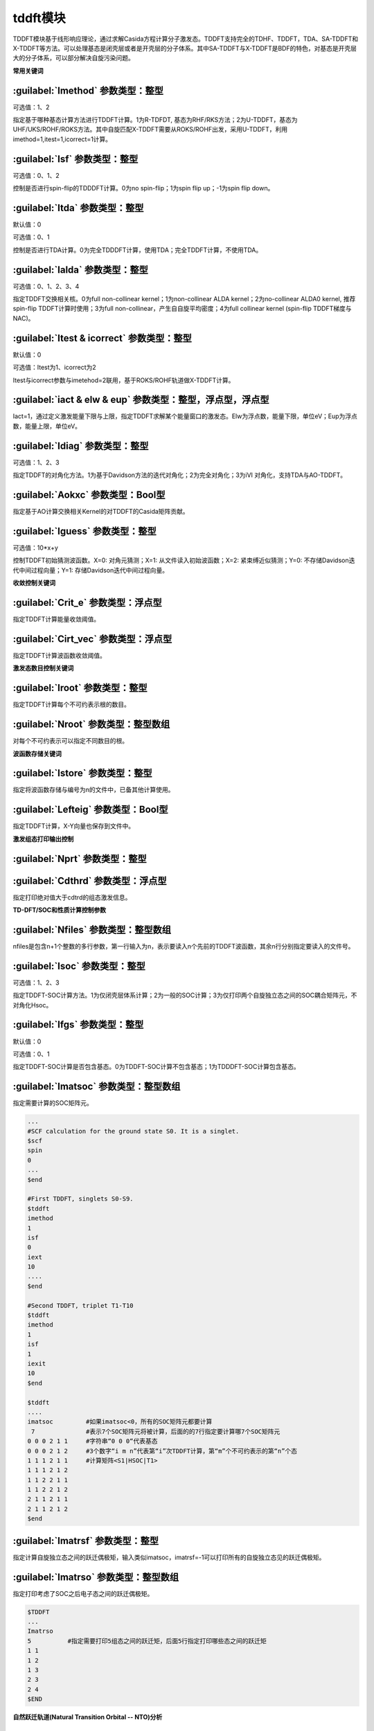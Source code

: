 tddft模块
================================================
TDDFT模块基于线形响应理论，通过求解Casida方程计算分子激发态。TDDFT支持完全的TDHF、TDDFT，TDA、SA-TDDFT和X-TDDFT等方法。可以处理基态是闭壳层或者是开壳层的分子体系。其中SA-TDDFT与X-TDDFT是BDF的特色，对基态是开壳层大的分子体系，可以部分解决自旋污染问题。

**常用关键词**

:guilabel:`Imethod` 参数类型：整型
------------------------------------------------
可选值：1、2

指定基于哪种基态计算方法进行TDDFT计算。1为R-TDFDT, 基态为RHF/RKS方法；2为U-TDDFT，基态为UHF/UKS/ROHF/ROKS方法。其中自旋匹配X-TDDFT需要从ROKS/ROHF出发，采用U-TDDFT，利用imethod=1,itest=1,icorrect=1计算。

:guilabel:`Isf` 参数类型：整型
---------------------------------------------------
可选值：0、1、2

控制是否进行spin-flip的TDDDFT计算。0为no spin-flip；1为spin flip up；-1为spin flip down。

:guilabel:`Itda` 参数类型：整型
------------------------------------------------
默认值：0

可选值：0、1

控制是否进行TDA计算。0为完全TDDDFT计算，使用TDA；完全TDDFT计算，不使用TDA。

:guilabel:`Ialda` 参数类型：整型
---------------------------------------------------
可选值：0、1、2、3、4

指定TDDFT交换相关核。0为full non-collinear kernel；1为non-collinear ALDA kernel；2为no-collinear ALDA0 kernel, 推荐spin-flip TDDFT计算时使用；3为full non-collinear，产生自自旋平均密度；4为full collinear kernel (spin-flip TDDFT梯度与NAC)。

:guilabel:`Itest & icorrect` 参数类型：整型
------------------------------------------------
默认值：0

可选值：Itest为1、icorrect为2

Itest与icorrect参数与imetehod=2联用，基于ROKS/ROHF轨道做X-TDDFT计算。

:guilabel:`iact & elw & eup` 参数类型：整型，浮点型，浮点型
---------------------------------------------------
Iact=1，通过定义激发能量下限与上限，指定TDDFT求解某个能量窗口的激发态。Elw为浮点数，能量下限，单位eV；Eup为浮点数，能量上限，单位eV。

:guilabel:`Idiag` 参数类型：整型
------------------------------------------------
可选值：1、2、3

指定TDDFT的对角化方法。1为基于Davidson方法的迭代对角化；2为完全对角化；3为iVI 对角化，支持TDA与AO-TDDFT。

:guilabel:`Aokxc` 参数类型：Bool型
---------------------------------------------------
指定基于AO计算交换相关Kernel的对TDDFT的Casida矩阵贡献。

:guilabel:`Iguess` 参数类型：整型
------------------------------------------------
可选值：10*x+y

控制TDDFT初始猜测波函数。X=0: 对角元猜测；X=1: 从文件读入初始波函数；X=2: 紧束缚近似猜测；Y=0: 不存储Davidson迭代中间过程向量；Y=1: 存储Davidson迭代中间过程向量。

**收敛控制关键词**

:guilabel:`Crit_e` 参数类型：浮点型
------------------------------------------------
指定TDDFT计算能量收敛阈值。

:guilabel:`Cirt_vec` 参数类型：浮点型
---------------------------------------------------
指定TDDFT计算波函数收敛阈值。

**激发态数目控制关键词**

:guilabel:`Iroot` 参数类型：整型
------------------------------------------------
指定TDDFT计算每个不可约表示根的数目。

:guilabel:`Nroot` 参数类型：整型数组
---------------------------------------------------
对每个不可约表示可以指定不同数目的根。

**波函数存储关键词**

:guilabel:`Istore` 参数类型：整型
------------------------------------------------
指定将波函数存储与编号为n的文件中，已备其他计算使用。

:guilabel:`Lefteig` 参数类型：Bool型
---------------------------------------------------
指定TDDFT计算，X-Y向量也保存到文件中。

**激发组态打印输出控制**

:guilabel:`Nprt` 参数类型：整型
------------------------------------------------


:guilabel:`Cdthrd` 参数类型：浮点型
---------------------------------------------------
指定打印绝对值大于cdtrd的组态激发信息。

**TD-DFT/SOC和性质计算控制参数**

:guilabel:`Nfiles` 参数类型：整型数组
------------------------------------------------
nfiles是包含n+1个整数的多行参数，第一行输入为n，表示要读入n个先前的TDDFT波函数，其余n行分别指定要读入的文件号。

:guilabel:`Isoc` 参数类型：整型
---------------------------------------------------
可选值：1、2、3

指定TDDFT-SOC计算方法。1为仅闭壳层体系计算；2为一般的SOC计算；3为仅打印两个自旋独立态之间的SOC耦合矩阵元，不对角化Hsoc。

:guilabel:`Ifgs` 参数类型：整型
------------------------------------------------
默认值：0

可选值：0、1

指定TDDFT-SOC计算是否包含基态。0为TDDFT-SOC计算不包含基态；1为TDDDFT-SOC计算包含基态。

:guilabel:`Imatsoc` 参数类型：整型数组
---------------------------------------------------
指定需要计算的SOC矩阵元。

.. code-block:: python

     ...
     #SCF calculation for the ground state S0. It is a singlet.
     $scf
     spin
     0
     ...
     $end

     #First TDDFT, singlets S0-S9.
     $tddft
     imethod
     1
     isf
     0
     iext
     10
     ....
     $end

     #Second TDDFT, triplet T1-T10
     $tddft
     imethod
     1
     isf
     1
     iexit
     10
     $end

     $tddft
     ....
     imatsoc         #如果imatsoc<0，所有的SOC矩阵元都要计算
      7              #表示7个SOC矩阵元将被计算，后面的的7行指定要计算哪7个SOC矩阵元  
     0 0 0 2 1 1     #字符串“0 0 0“代表基态
     0 0 0 2 1 2     #3个数字“i m n”代表第“i”次TDDFT计算，第“m”个不可约表示的第“n”个态
     1 1 1 2 1 1     #计算矩阵<S1|HSOC|T1>
     1 1 1 2 1 2
     1 1 2 2 1 1
     1 1 2 2 1 2
     2 1 1 2 1 1
     2 1 1 2 1 2
     $end

:guilabel:`Imatrsf` 参数类型：整型
------------------------------------------------
指定计算自旋独立态之间的跃迁偶极矩，输入类似imatsoc，imatrsf=-1可以打印所有的自旋独立态见的跃迁偶极矩。

:guilabel:`Imatrso` 参数类型：整型数组
---------------------------------------------------
指定打印考虑了SOC之后电子态之间的跃迁偶极矩。

.. code-block:: python

     $TDDFT
     ...
     Imatrso
     5          #指定需要打印5组态之间的跃迁矩，后面5行指定打印哪些态之间的跃迁矩
     1 1
     1 2
     1 3
     2 3
     2 4
     $END

**自然跃迁轨道(Natural Transition Orbital -- NTO)分析**

:guilabel:`Ntoanalyze` 参数类型：整型数组
---------------------------------------------------
指定对TDDFT计算的某些态做NTO分析。

.. code-block:: python

     $TDDFT
     istore
     1           #第一个TDDFT完成激发态计算，并存储TDDFT波函数，已备后续使用
     $End

     $TDDFF
     Ntoanalyze
     2           #指定对两个态做NTO分析
     1 3         #指定对第1和第3个激发态做NTO分析
     $End

**内存控制参数**

:guilabel:`Memjkop` 参数类型：整型
---------------------------------------------------
控制积分直接的TDDFT计算J，K算符时的内存大小，如果分配的内存不存储所有的J、K算符，TDDFT将按照指定内存计算一次能存储的J，K算符数目，通过多次积分计算完成每次迭代对角化的所有J，K算符计算。多次积分计算将降低计算效率。

:guilabel:`Imemshrink` 参数类型：整型
---------------------------------------------------
默认值：0

可选值：0、1

控制积分直接TDDFT计算J、K算符时，OpenMP并行对内存的使用方式。0为不降低内存使用量；1为降低OpenMP并行内存使用量，效率稍低。如果计算的分子体系特别大，要求的计算根数目特别多，memjkop参数无法在增大内存，使用这个参数比积分多次计算效率高。
